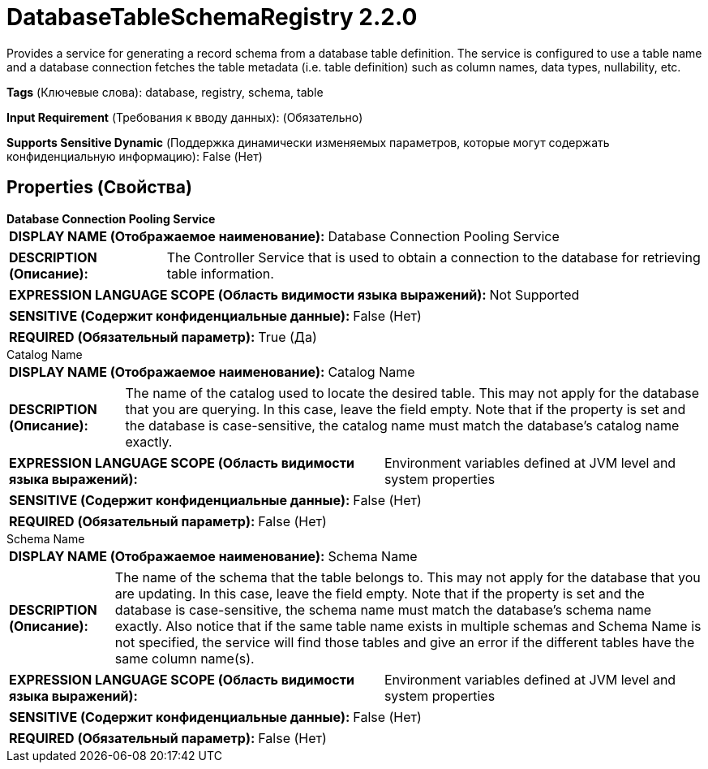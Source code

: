 = DatabaseTableSchemaRegistry 2.2.0

Provides a service for generating a record schema from a database table definition. The service is configured to use a table name and a database connection fetches the table metadata (i.e. table definition) such as column names, data types, nullability, etc.

[horizontal]
*Tags* (Ключевые слова):
database, registry, schema, table
[horizontal]
*Input Requirement* (Требования к вводу данных):
 (Обязательно)
[horizontal]
*Supports Sensitive Dynamic* (Поддержка динамически изменяемых параметров, которые могут содержать конфиденциальную информацию):
 False (Нет) 



== Properties (Свойства)


.*Database Connection Pooling Service*
************************************************
[horizontal]
*DISPLAY NAME (Отображаемое наименование):*:: Database Connection Pooling Service

[horizontal]
*DESCRIPTION (Описание):*:: The Controller Service that is used to obtain a connection to the database for retrieving table information.


[horizontal]
*EXPRESSION LANGUAGE SCOPE (Область видимости языка выражений):*:: Not Supported
[horizontal]
*SENSITIVE (Содержит конфиденциальные данные):*::  False (Нет) 

[horizontal]
*REQUIRED (Обязательный параметр):*::  True (Да) 
************************************************
.Catalog Name
************************************************
[horizontal]
*DISPLAY NAME (Отображаемое наименование):*:: Catalog Name

[horizontal]
*DESCRIPTION (Описание):*:: The name of the catalog used to locate the desired table. This may not apply for the database that you are querying. In this case, leave the field empty. Note that if the property is set and the database is case-sensitive, the catalog name must match the database's catalog name exactly.


[horizontal]
*EXPRESSION LANGUAGE SCOPE (Область видимости языка выражений):*:: Environment variables defined at JVM level and system properties
[horizontal]
*SENSITIVE (Содержит конфиденциальные данные):*::  False (Нет) 

[horizontal]
*REQUIRED (Обязательный параметр):*::  False (Нет) 
************************************************
.Schema Name
************************************************
[horizontal]
*DISPLAY NAME (Отображаемое наименование):*:: Schema Name

[horizontal]
*DESCRIPTION (Описание):*:: The name of the schema that the table belongs to. This may not apply for the database that you are updating. In this case, leave the field empty. Note that if the property is set and the database is case-sensitive, the schema name must match the database's schema name exactly. Also notice that if the same table name exists in multiple schemas and Schema Name is not specified, the service will find those tables and give an error if the different tables have the same column name(s).


[horizontal]
*EXPRESSION LANGUAGE SCOPE (Область видимости языка выражений):*:: Environment variables defined at JVM level and system properties
[horizontal]
*SENSITIVE (Содержит конфиденциальные данные):*::  False (Нет) 

[horizontal]
*REQUIRED (Обязательный параметр):*::  False (Нет) 
************************************************




















